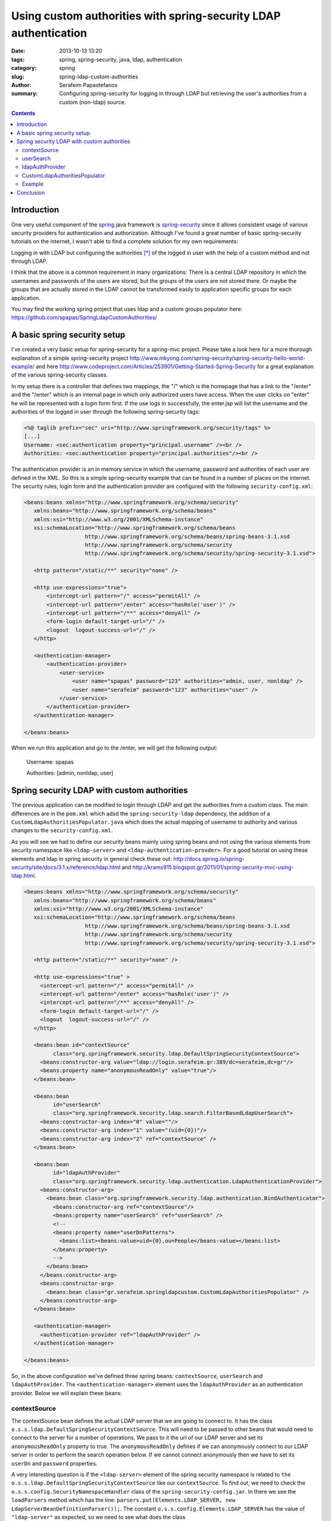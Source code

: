 Using custom authorities with spring-security LDAP authentication
#################################################################

:date: 2013-10-13 13:20
:tags: spring, spring-security, java, ldap, authentication
:category: spring
:slug: spring-ldap-custom-authorities
:author: Serafeim Papastefanos
:summary: Configuring spring-security for logging in through LDAP but retrieving the user's authorities from a custom (non-ldap) source.

.. contents::

Introduction
------------

One very useful component of the spring_ java framework is spring-security_ since it allows consistent usage of various security providers for
authentication and authorization. Although I've found a great number of basic spring-security tutorials on the internet, I wasn't able to find a complete solution for my own requirements:

Logging in with LDAP but configuring the authorities [*]_ of the logged in user with the help of a custom method and not through LDAP. 

I think that the above is a common requirement in many organizations: There is a central LDAP repository in which the usernames and passwords of the users are stored, but the groups of the users are not stored there. Or maybe the groups that are actually stored in the LDAP cannot be transformed easily to application specific groups for each application.

You may find the working spring project that uses ldap and a custom groups populator here: https://github.com/spapas/SpringLdapCustomAuthorities/

A basic spring security setup
-----------------------------

I've created a very basic setup for spring-security for a spring-mvc project. Please take a look here for a more thorough explanation of a simple spring-security project http://www.mkyong.com/spring-security/spring-security-hello-world-example/ and here http://www.codeproject.com/Articles/253901/Getting-Started-Spring-Security for a great explanation of the various spring-security classes.

In my setup there is a controller that defines two mappings, the "/" which is the homepage that has a link to the "/enter" and the "/enter" which is an internal page in which only authorized users have access. When the user clicks on "enter" he will be represented with a login form first. If the use logs in successfully, the enter.jsp will list the username and the authorities of the logged in user through the following spring-security tags:

.. code-block:: jsp


 <%@ taglib prefix="sec" uri="http://www.springframework.org/security/tags" %>
 [...]
 Username: <sec:authentication property="principal.username" /><br />
 Authorities: <sec:authentication property="principal.authorities"/><br />

The authentication provider is an in memory service in which the username, password and authorities of each user are defined in the XML. So this is a simple spring-security example that can be found in a number of places on the internet. The security rules, login form and the authentication provider are configured with the following ``security-config.xml``:

.. code-block:: xml

 <beans:beans xmlns="http://www.springframework.org/schema/security"
    xmlns:beans="http://www.springframework.org/schema/beans"
    xmlns:xsi="http://www.w3.org/2001/XMLSchema-instance"
    xsi:schemaLocation="http://www.springframework.org/schema/beans 
                    http://www.springframework.org/schema/beans/spring-beans-3.1.xsd
                    http://www.springframework.org/schema/security 
                    http://www.springframework.org/schema/security/spring-security-3.1.xsd">

    <http pattern="/static/**" security="none" />
    
    <http use-expressions="true">
        <intercept-url pattern="/" access="permitAll" />
        <intercept-url pattern="/enter" access="hasRole('user')" />
        <intercept-url pattern="/**" access="denyAll" />
        <form-login default-target-url="/" />
        <logout  logout-success-url="/" />    
    </http>

    <authentication-manager>
        <authentication-provider>
            <user-service>
                <user name="spapas" password="123" authorities="admin, user, nonldap" />
                <user name="serafeim" password="123" authorities="user" />
            </user-service>
        </authentication-provider>
    </authentication-manager>
    
 </beans:beans> 


When we run this application and go to the /enter, we will get the following output:

 Username: spapas

 Authorities: [admin, nonldap, user]

Spring security LDAP with custom authorities
--------------------------------------------

The previous application can be modified to login through LDAP and get the authorities from a custom class. The main differences are in the ``pom.xml`` which adsd the ``spring-security-ldap`` dependency, the addition of a ``CustomLdapAuthoritiesPopulator.java`` which does the actual mapping of username to authority and various changes to the ``security-config.xml``. 

As you will see we had to define our security beans mainly using spring beans and not using the various elements from security namespace like ``<ldap-server>`` and ``<ldap-authentication-provder>``. For a good tutorial on using these elements and ldap in spring security in general check these out: http://docs.spring.io/spring-security/site/docs/3.1.x/reference/ldap.html and http://krams915.blogspot.gr/2011/01/spring-security-mvc-using-ldap.html.

.. code-block:: xml

 <beans:beans xmlns="http://www.springframework.org/schema/security"
    xmlns:beans="http://www.springframework.org/schema/beans"
    xmlns:xsi="http://www.w3.org/2001/XMLSchema-instance"
    xsi:schemaLocation="http://www.springframework.org/schema/beans 
                    http://www.springframework.org/schema/beans/spring-beans-3.1.xsd
                    http://www.springframework.org/schema/security 
                    http://www.springframework.org/schema/security/spring-security-3.1.xsd">

    <http pattern="/static/**" security="none" />
    
    <http use-expressions="true" >
      <intercept-url pattern="/" access="permitAll" />
      <intercept-url pattern="/enter" access="hasRole('user')" />
      <intercept-url pattern="/**" access="denyAll" />
      <form-login default-target-url="/" />      
      <logout  logout-success-url="/" />    
    </http>
    
    <beans:bean id="contextSource" 
          class="org.springframework.security.ldap.DefaultSpringSecurityContextSource">
      <beans:constructor-arg value="ldap://login.serafeim.gr:389/dc=serafeim,dc=gr"/>
      <beans:property name="anonymousReadOnly" value="true"/> 		
    </beans:bean>
	
    <beans:bean 
          id="userSearch" 
          class="org.springframework.security.ldap.search.FilterBasedLdapUserSearch">
      <beans:constructor-arg index="0" value=""/>
      <beans:constructor-arg index="1" value="(uid={0})"/>
      <beans:constructor-arg index="2" ref="contextSource" />
    </beans:bean> 
    
    <beans:bean 
          id="ldapAuthProvider" 
          class="org.springframework.security.ldap.authentication.LdapAuthenticationProvider">
      <beans:constructor-arg>
        <beans:bean class="org.springframework.security.ldap.authentication.BindAuthenticator">
          <beans:constructor-arg ref="contextSource"/>
          <beans:property name="userSearch" ref="userSearch" />
          <!-- 
          <beans:property name="userDnPatterns">
            <beans:list><beans:value>uid={0},ou=People</beans:value></beans:list>
          </beans:property>
          -->
        </beans:bean>
      </beans:constructor-arg>
      <beans:constructor-arg>
        <beans:bean class="gr.serafeim.springldapcustom.CustomLdapAuthoritiesPopulator" />
      </beans:constructor-arg>
    </beans:bean>
	
    <authentication-manager>
      <authentication-provider ref="ldapAuthProvider" />
    </authentication-manager>

 </beans:beans> 


So, in the above configuration we've defined three spring beans: ``contextSource``, ``userSearch`` and ``ldapAuthProvider``. The ``<authentication-manager>`` element uses the ``ldapAuthProvider`` as an authentication provider. Below we will explain these beans:

contextSource
~~~~~~~~~~~~~

The contextSource bean defines the actual LDAP server that we are going to connect to. It has the class ``o.s.s.ldap.DefaultSpringSecurityContextSource``. This will need to be passed to other beans that would need to connect to the server for a number of operations. We pass to it the url of our LDAP server and set its ``anonymousReadOnly`` property to true. The ``anonymousReadOnly`` defines if we can anonymously connect to our LDAP server in order to perform the search operation below. If we cannot connect anonymously then we have to set its ``userDn`` and ``password`` properties.

A very interesting question is if the ``<ldap-server>`` element of the spring security namespace is related to ``the o.s.s.ldap.DefaultSpringSecurityContextSource`` like our ``contextSource``. To find out, we need to check the ``o.s.s.config.SecurityNamespaceHandler`` class of the ``spring-security-config.jar``. In there we see the ``loadParsers`` method which has the line: ``parsers.put(Elements.LDAP_SERVER, new LdapServerBeanDefinitionParser());``. The constant ``o.s.s.config.Elements.LDAP_SERVER`` has the value of ``"ldap-server"`` as expected, so we need to see what does the class ``o.s.s.config.ldap.LdapServerBeanDefinitionParser`` do. This class has a parse() method that receives the xml that was used to instantiate the ``<ldap-server>`` element and, depending an on the actualy configuration, instantiates a bean of the class ``o.s.s.ldap.DefaultSpringSecurityContextSource`` with an id of ``o.s.s.securityContextSource`` that will be used by the other elements in the security namespace !

This actually solves another question I had concerning the following error:

 No bean named 'org.springframework.security.authenticationManager' is defined: Did you forget to add a gobal <authentication-manager> element to your configuration (with child <authentication-provider>  elements)? Alternatively you can use the authentication-manager-ref attribute on your <http> and <global-method-security> elements.

What happens is that when spring-security-configuration encounters an ``<authentication-manager>`` it will instantiate a bean named ``o.s.s.authenticationManager``  having the class 
``o.s.s.authentication.ProviderManager`` and will create and pass to it a ``providers`` list with all the authentication providers that are defined inside the ``<authentication-manager>`` element with ``<authentication-provider>`` nodes. So, if you encounter the above error, the problem is that for some reason your ``<authentication-manager>`` is not configured correctly, so no ``o.s.s.authenticatioManager`` bean is created!

userSearch
~~~~~~~~~~

The ``userSearch`` bean is needed if we don't know exactly where our users are stored in the LDAP directory so we will use this bean as a search filter. If we do know our user tree then we won't need this bean at all as will be explained later. It has the class ``o.s.s.ldap.search.FilterBasedLdapUserSearch`` and gets three constructor parameters: ``searchBase``, ``searchFilter`` and ``contextSource``. The ``searchBase`` is from where in the LDAP tree to start searching (empty in our case), the ``searchFilter`` defines where is the username (uid in our case) and the ``contextSource`` has been defined before.

ldapAuthProvider
~~~~~~~~~~~~~~~~

This is the actual ``authentication-provider`` that the spring-security ``authentication-manager`` is going to use. It is an instance of class ``o.s.s.ldap.authentication.LdapAuthenticationProvider`` which has two main properties: An ``o.s.s.ldap.authentication.LdapAuthenticator`` implementation and an ``o.s.s.ldap.userdetails.LdapAuthoritiesPopulator`` implementation. The first interface defines an ``authenticate`` method and is used to actually authenticate the user with the LDAP server. The second interface defines a ``getGrantedAuthorities`` which returns the roles for the authenticated user. The LdapAuthoritiesPopulator parameter is actually optional (so we can use LDAP to authenticate only the users) and we can provide our own implementation to have custom authorities for our application. That is exactly what we've done here.

The two arguments used to initialize the ldapAuthProvoder are one instance of ``o.s.s.ldap.authentication.BindAuthenticator`` which is a simple authenticator that tries to bind with the given credentials to the LDAP server to check the credentials and one instance of a custom class named ``g.s.s.CustomLdapAuthoritiesPopulator`` which is the actual implementation of the custom roles provider. The ``BindAuthenticator`` gets the ``contextSource`` as a constructor parameter and its ``userSearch`` property is set with the ``userSearch`` bean defined previously. If we instead knew the actual place of the users, we could use the commented out ``userDnPatterns`` property which takes a list of possible places in the LDAP catalog which will be checked for the username.

CustomLdapAuthoritiesPopulator
~~~~~~~~~~~~~~~~~~~~~~~~~~~~~~

The ``CustomLdapAuthoritiesPopulator`` just needs to implement the ``LdapAuthoritiesPopulator`` interface. Here's our implmentation:

.. code-block:: java
 :linenos: none

 package gr.serafeim.springldapcustom;

 import java.util.Collection;
 import java.util.HashSet;
 import org.springframework.ldap.core.DirContextOperations;
 import org.springframework.security.core.GrantedAuthority;
 import org.springframework.security.core.authority.SimpleGrantedAuthority;
 import org.springframework.security.ldap.userdetails.LdapAuthoritiesPopulator;
 import org.springframework.stereotype.Component;

 @Component
 public class CustomLdapAuthoritiesPopulator implements LdapAuthoritiesPopulator {
	@Override
	public Collection<? extends GrantedAuthority> getGrantedAuthorities(
			DirContextOperations userData, String username) {
		Collection<GrantedAuthority> gas = new HashSet<GrantedAuthority>();
		if(username.equals("spapas")) {
			gas.add(new SimpleGrantedAuthority("admin"));
		}
		gas.add(new SimpleGrantedAuthority("user"));
		return gas;
	}
 }


The ``getGrantedAuthorities`` just checks the username and add another role if it is a specific one. Of course here we would autowire our user roles repository and query the database to get the roles of the user, however I'm not going to do that for the case of simplicity.

Example
~~~~~~~

When we run this application and go to the /enter, after logging in with our LDAP credentials as spapas, we will get the following output:

 Username: spapas

 Authorities: [admin, user]


Conclusion
----------

In the previous a complete example of configuring a custom authorities populator was represented. Using this configuration we can login through the LDAP server of our organization but use application specific roles for our logged-in users.

.. font-size: 0.5em;
   vertical-align: top;


.. [*] Which is how spring calls the groups/roles the user belongs to
.. _spring: http://spring.io/
.. _spring-security: http://projects.spring.io/spring-security/
